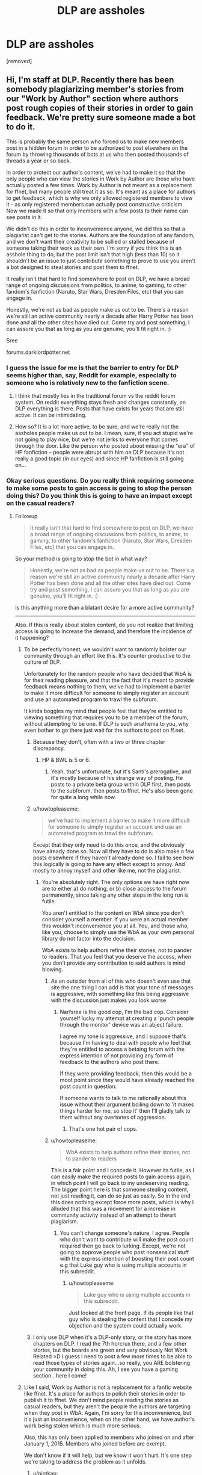 #+TITLE: DLP are assholes

* DLP are assholes
:PROPERTIES:
:Author: gervinhooo
:Score: 0
:DateUnix: 1443083033.0
:DateShort: 2015-Sep-24
:FlairText: Discussion
:END:
[removed]


** Hi, I'm staff at DLP. Recently there has been somebody plagiarizing member's stories from our "Work by Author" section where authors post rough copies of their stories in order to gain feedback. We're pretty sure someone made a bot to do it.

This is probably the same person who forced us to make new members post in a hidden forum in order to be authorized to post elsewhere on the forum by throwing thousands of bots at us who then posted thousands of threads a year or so back.

In order to protect our author's content, we've had to make it so that the only people who can view the stories in Work by Author are those who have actually posted a few times. Work by Author is not meant as a replacement for ffnet, but many people still treat it as so. It's meant as a place for authors to get feedback, which is why we only allowed registered members to view it - as only registered members can actually post constructive criticism. Now we made it so that only members with a few posts to their name can see posts in it.

We didn't do this in order to inconvenience anyone, we did this so that a plagiarist can't get to the stories. Authors are the foundation of any fandom, and we don't want their creativity to be sullied or stalled because of someone taking their work as their own. I'm sorry if you think this is an asshole thing to do, but the post limit isn't that high (less than 10) so it shouldn't be an issue to just contribute something to prove to use you aren't a bot designed to steal stories and post them to ffnet.

It really isn't that hard to find somewhere to post on DLP, we have a broad range of ongoing discussions from politics, to anime, to gaming, to other fandom's fanfiction (Naruto, Star Wars, Dresden Files, etc) that you can engage in.

Honestly, we're not as bad as people make us out to be. There's a reason we're still an active community nearly a decade after Harry Potter has been done and all the other sites have died out. Come try and post something, I can assure you that as long as you are genuine, you'll fit right in. :)

Sree

forums.darklordpotter.net
:PROPERTIES:
:Author: NarfSree
:Score: 38
:DateUnix: 1443084906.0
:DateShort: 2015-Sep-24
:END:

*** I guess the issue for me is that the barrier to entry for DLP seems higher than, say, Reddit for example, especially to someone who is relatively new to the fanfiction scene.
:PROPERTIES:
:Score: 9
:DateUnix: 1443085862.0
:DateShort: 2015-Sep-24
:END:

**** I think that mostly lies in the traditional forum vs the reddit forum system. On reddit everything stays fresh and changes constantly, on DLP everything is there. Posts that have exists for years that are still active. It can be intimidating.
:PROPERTIES:
:Author: howtopleaseme
:Score: 8
:DateUnix: 1443086755.0
:DateShort: 2015-Sep-24
:END:


**** How so? It is a lot more active, to be sure, and we're really not the assholes people make us out to be. I mean, sure, if you act stupid we're not going to play nice, but we're not jerks to everyone that comes through the door. Like the person who posted about missing the "era" of HP fanfiction -- people were abrupt with him on DLP because it's not really a good topic (in our eyes) and since HP fanfiction is still going on...
:PROPERTIES:
:Author: NarfSree
:Score: 5
:DateUnix: 1443086357.0
:DateShort: 2015-Sep-24
:END:


*** Okay serious questions. Do you really think requiring someone to make some posts to gain access is going to stop the person doing this? Do you think this is going to have an impact except on the casual readers?
:PROPERTIES:
:Author: howtopleaseme
:Score: 2
:DateUnix: 1443085391.0
:DateShort: 2015-Sep-24
:END:

**** Followup

#+begin_quote
  It really isn't that hard to find somewhere to post on DLP, we have a broad range of ongoing discussions from politics, to anime, to gaming, to other fandom's fanfiction (Naruto, Star Wars, Dresden Files, etc) that you can engage in.
#+end_quote

So your method is going to stop the bot in what way?

#+begin_quote
  Honestly, we're not as bad as people make us out to be. There's a reason we're still an active community nearly a decade after Harry Potter has been done and all the other sites have died out. Come try and post something, I can assure you that as long as you are genuine, you'll fit right in. :)
#+end_quote

Is this anything more than a blatant desire for a more active community?

--------------

Also. If this is really about stolen content, do you not realize that limiting access is going to increase the demand, and therefore the incidence of it happening?
:PROPERTIES:
:Author: howtopleaseme
:Score: 1
:DateUnix: 1443085556.0
:DateShort: 2015-Sep-24
:END:

***** To be perfectly honest, we wouldn't want to randomly bolster our community through an effort like this. It's counter productive to the culture of DLP.

Unfortunately for the random people who have decided that WbA is for their reading pleasure, and that the fact that it's meant to provide feedback means nothing to them, we've had to implement a barrier to make it more difficult for someone to simply register an account and use an automated program to trawl the subforum.

It kinda boggles my mind that people feel that they're entitled to viewing something that requires you to be a member of the forum, without attempting to be one. If DLP is such anathema to you, why even bother to go there just wait for the authors to post on ff.net.
:PROPERTIES:
:Author: surarrinoj
:Score: 11
:DateUnix: 1443086043.0
:DateShort: 2015-Sep-24
:END:

****** Because they don't, often with a two or three chapter discrepancy.
:PROPERTIES:
:Author: oh_i_see
:Score: 2
:DateUnix: 1443086437.0
:DateShort: 2015-Sep-24
:END:

******* HP & BWL is 5 or 6.
:PROPERTIES:
:Author: howtopleaseme
:Score: 1
:DateUnix: 1443086614.0
:DateShort: 2015-Sep-24
:END:

******** Yeah, that's unfortunate, but it's Santi's prerogative, and it's mostly because of his strange way of posting. He posts to a private beta group within DLP first, then posts to the subforum, then posts to ffnet. He's also been gone for quite a long while now.
:PROPERTIES:
:Author: NarfSree
:Score: 6
:DateUnix: 1443087895.0
:DateShort: 2015-Sep-24
:END:


****** u/howtopleaseme:
#+begin_quote
  we've had to implement a barrier to make it more difficult for someone to simply register an account and use an automated program to trawl the subforum.
#+end_quote

Except that they only need to do this once, and the obviously have already done so. Now all they have to do is also make a few posts elsewhere if they haven't already done so. I fail to see how this logically is going to have any effect except to annoy. And mostly to annoy myself and other like me, not the plagiarist.
:PROPERTIES:
:Author: howtopleaseme
:Score: 3
:DateUnix: 1443086347.0
:DateShort: 2015-Sep-24
:END:

******* You're absolutely right. The only options we have right now are to either a) do nothing, or b) close access to the forum permanently, since taking any other steps in the long run is futile.

You aren't entitled to the content on WbA since you don't consider yourself a member. If you were an actual member this wouldn't inconvenience you at all. You, and those who, like you, choose to simply use the WbA as your own personal library do not factor into the decision.

WbA exists to help authors refine their stories, not to pander to readers. That you feel that you deserve the access, when you don't provide any contribution to said authors is mind blowing.
:PROPERTIES:
:Author: surarrinoj
:Score: 3
:DateUnix: 1443086799.0
:DateShort: 2015-Sep-24
:END:

******** As an outsider from all of this who doesn't even use that site the one thing I can add is that your tone of messages is aggressive, with something like this being aggressive with the discussion just makes you look worse
:PROPERTIES:
:Author: Rayiara
:Score: 5
:DateUnix: 1443087393.0
:DateShort: 2015-Sep-24
:END:

********* Narfsree is the good cop, I'm the bad cop. Consider yourself lucky my attempt at creating a 'punch people through the monitor' device was an abject failure.

I agree my tone is aggressive, and I suppose that's because I'm having to deal with people who feel that they're entitled to access a betaing forum with the express intention of not providing any form of feedback to the authors who post there.

If they were providing feedback, then this would be a moot point since they would have already reached the post count in question.

If someone wants to talk to me rationally about this issue without their argument boiling down to 'it makes things harder for me, so stop it' then I'll gladly talk to them without any overtones of aggression.
:PROPERTIES:
:Author: surarrinoj
:Score: 8
:DateUnix: 1443087754.0
:DateShort: 2015-Sep-24
:END:

********** That's one hot pair of cops.
:PROPERTIES:
:Author: ilanawexler
:Score: 2
:DateUnix: 1443132787.0
:DateShort: 2015-Sep-25
:END:


******** u/howtopleaseme:
#+begin_quote
  WbA exists to help authors refine their stories, not to pander to readers
#+end_quote

This is a fair point and I concede it. However its futile, as I can easily make the required posts to gain access again, in which point I will go back to my undeserving reading. The bigger point here is that someone stealing content, not just reading it, can do so just as easily. So in the end this does nothing except force more posts, which is why I alluded that this was a movement for a increase in community activity instead of an attempt to thwart plagiarism.
:PROPERTIES:
:Author: howtopleaseme
:Score: 2
:DateUnix: 1443087552.0
:DateShort: 2015-Sep-24
:END:

********* You can't change someone's nature, I agree. People who don't want to contribute will make the post count required then go back to lurking. Except, we're not going to approve people who post nonsensical stuff with the express intention of boosting their post count e.g that Luke guy who is using multiple accounts in this subreddit.
:PROPERTIES:
:Author: surarrinoj
:Score: 3
:DateUnix: 1443088276.0
:DateShort: 2015-Sep-24
:END:

********** u/howtopleaseme:
#+begin_quote
  Luke guy who is using multiple accounts in this subreddit.
#+end_quote

Just looked at the front page. If its people like that guy who is stealing the content that I concede my objection and the system could actually work.
:PROPERTIES:
:Author: howtopleaseme
:Score: 2
:DateUnix: 1443089038.0
:DateShort: 2015-Sep-24
:END:


****** I only use DLP when it's a DLP-only story, or the story has more chapters on DLP. I read the 7th horcrux there, and a few other stories, but the boards are green and very obviously Not Work Related =D I guess I need to post a few more times to be able to read those types of stories again...so really, you ARE bolstering your community in doing this. Ah, I see you have a gaming section...here I come!
:PROPERTIES:
:Author: paperhurts
:Score: 1
:DateUnix: 1443115743.0
:DateShort: 2015-Sep-24
:END:


***** Like I said, Work by Author is not a replacement for a fanfic website like ffnet. It's a place for authors to polish their stories in order to publish it to ffnet. We don't mind people reading the stories as casual readers, but they aren't the people the authors are targeting when they post in WbA. Again, I'm sorry for this inconvenience, but it's just an inconvenience, when on the other hand, we have author's work being stolen which is much more serious.

Also, this has only been applied to members who joined on and after January 1, 2015. Members who joined before are exempt.

We don't know if it will help, but we know it won't hurt. It's one step we're taking to address the problem as it unfolds.
:PROPERTIES:
:Author: NarfSree
:Score: 8
:DateUnix: 1443086080.0
:DateShort: 2015-Sep-24
:END:

****** u/piotkap:
#+begin_quote
  2015
#+end_quote

I've never posted anything and I understand the reasoning behind this decision, so I'm not outraged, just sad. But I've been a member since 2012, so if you wanted to limit the restriction to people that signed this year - it didn't work this way :(
:PROPERTIES:
:Author: piotkap
:Score: 1
:DateUnix: 1443093171.0
:DateShort: 2015-Sep-24
:END:

******* It was a manual action by Raven. There's a thread currently on the board called 'Muggle Status', we aren't callous assholes (most of the time). Post in the thread asking for it and you may find your wish granted. That said, it really isn't hard to meet the quota, but we aren't punishing people for not posting (despite what some people seem to think.)
:PROPERTIES:
:Author: surarrinoj
:Score: 4
:DateUnix: 1443093566.0
:DateShort: 2015-Sep-24
:END:

******** Thanks, I'll try. I'm amused by all that outrage and you have every right to restrict the access... I just believe I'm personally harmless ;) I was even tempted to make some comments, over the years, but there is a psychological barrier, and I don't feel competent to judge anybody's work...
:PROPERTIES:
:Author: piotkap
:Score: 3
:DateUnix: 1443095465.0
:DateShort: 2015-Sep-24
:END:

********* Understandable man, but personally, I understand everyone isn't able to give super spot on analysis, but even pointing out things that you particularly enjoyed, or didn't think worked well is beneficial.
:PROPERTIES:
:Author: surarrinoj
:Score: 5
:DateUnix: 1443097781.0
:DateShort: 2015-Sep-24
:END:


****** You didn't really answer my questions. Let me try to simply without the outraged tone.

If the forums are so easy to gain access too, requiring only a small post count, in what way will this stop the plagiarist?
:PROPERTIES:
:Author: howtopleaseme
:Score: 2
:DateUnix: 1443086219.0
:DateShort: 2015-Sep-24
:END:

******* It's just one step we're taking in order to stop the person for now, since we're pretty sure the person taking it has only 1 post (from the sorting hat forum).
:PROPERTIES:
:Author: NarfSree
:Score: 4
:DateUnix: 1443086822.0
:DateShort: 2015-Sep-24
:END:

******** I'm actually not trying to be rude here, but you still didn't answer my question. You think the person who did it now doesn't have access, but with such a lax system won't they soon have access again, making all of this just a big waste of time?
:PROPERTIES:
:Author: howtopleaseme
:Score: 1
:DateUnix: 1443087255.0
:DateShort: 2015-Sep-24
:END:

********* I'm trying not to detail exactly why/how we think because the plagiarist might read this and get some ideas.
:PROPERTIES:
:Author: NarfSree
:Score: 2
:DateUnix: 1443087476.0
:DateShort: 2015-Sep-24
:END:

********** Thwarted by the power of Cntrl+C&V?
:PROPERTIES:
:Author: oh_i_see
:Score: 1
:DateUnix: 1443087749.0
:DateShort: 2015-Sep-24
:END:

*********** If it were that simple, we wouldn't be taking these measures. It's obviously more complicated than that, as someone isn't going to manually copy and paste hundreds of chapters through ffnet's chapter upload system, no matter how angry and lonely they are.
:PROPERTIES:
:Author: NarfSree
:Score: 2
:DateUnix: 1443088014.0
:DateShort: 2015-Sep-24
:END:

************ What does FF.net's document manager have to do with storing an offline copy of the stories?
:PROPERTIES:
:Author: oh_i_see
:Score: 1
:DateUnix: 1443088258.0
:DateShort: 2015-Sep-24
:END:

************* That's not the issue, though, is it? The issue is that the person is taking new content as it's being released on DLP and publishing it to ffnet.
:PROPERTIES:
:Author: NarfSree
:Score: 1
:DateUnix: 1443088473.0
:DateShort: 2015-Sep-24
:END:

************** Last time it was brought up - in the last week or so. The stories the DLP members decided to comment on (they didn't comment on the FF.net stories that were coppied) It was all old one shots or abandoned stories.
:PROPERTIES:
:Author: oh_i_see
:Score: 1
:DateUnix: 1443088941.0
:DateShort: 2015-Sep-24
:END:

*************** I know that at least one author had his work stolen less than a day after it was posted to DLP.
:PROPERTIES:
:Author: NarfSree
:Score: 2
:DateUnix: 1443089101.0
:DateShort: 2015-Sep-24
:END:

**************** If you make access harder people are more likely to create bots to scrap your site for stories. The number of people trying to place the story on other site will probably increase with the action you just took and the worst part is they will be heralded as heroes.

I don't know a better solutions though.
:PROPERTIES:
:Author: pokefinder2
:Score: 0
:DateUnix: 1443095239.0
:DateShort: 2015-Sep-24
:END:

***************** u/Lane_Anasazi:
#+begin_quote
  worst part is they will be heralded as heroes
#+end_quote

I can't imagine any sane person would think this.

HP fanfic is a pretty close-knit community these days. Let's say Taure put up a few more chapters of his very popular LotR/HP crossover up in WbA, and then someone ripped it off and posted it on FFN.

You /really/ think the person who ripped it off would be well regarded in the community?

Personally, I would think that person was a massive tool, a thief, and worthy of nothing but scorn.
:PROPERTIES:
:Author: Lane_Anasazi
:Score: 3
:DateUnix: 1443111441.0
:DateShort: 2015-Sep-24
:END:

****************** If the only way they can read it is on this way they will be. Look at pirat bay. While the scope is different I think people will start supporting scrappers more.

Well let see and hope that I am wrong.
:PROPERTIES:
:Author: pokefinder2
:Score: -1
:DateUnix: 1443111981.0
:DateShort: 2015-Sep-24
:END:

******************* Tell you what. Go post The Santi's fic on some off-site archive, then link it here with a blurb about how helpful you're being, making it easier for people to read his work. See what happens then.
:PROPERTIES:
:Author: Lane_Anasazi
:Score: 4
:DateUnix: 1443114382.0
:DateShort: 2015-Sep-24
:END:


********* We aren't going to go into the details of how this is an effective method, since doing so would potentially tip the person in question off on the manner of how we're dealing with them. Suffice it to say we're not relying on this move as a fullproof solution, it's a single step in a multi-step approach.
:PROPERTIES:
:Author: surarrinoj
:Score: 1
:DateUnix: 1443087439.0
:DateShort: 2015-Sep-24
:END:


** Good on DLP for doing this. Though I wasn't caught up in the latest wave, I've had stories copied out of WBA several times in the past and it's an annoyance.

Will it stop the copying? Probably not. Will it recover time for authors, site members, and admins that could be spent more productively (like writing or shaving one's testicles)? Probably.
:PROPERTIES:
:Author: __Pers
:Score: 15
:DateUnix: 1443098209.0
:DateShort: 2015-Sep-24
:END:


** I'm not a member of DLP, but did some looking around out of curiosity.

It's a fanfiction community with some extremely talented authors and a 'we don't suffer idiots gladly' philosophy. I see no problems with that.

The issue seems to be that they've had some serious plagarism issues recently, and took steps to require people to actually participate in the community to access things the community creates.

This... seems perfectly reasonable, and the only way I can see anyone disagreeing is if they want to mooch off of the content without actually providing any feedback. As the content in question appears to be a tool for authors to get editing feedback, rather than a hosting replacement.
:PROPERTIES:
:Score: 6
:DateUnix: 1443239554.0
:DateShort: 2015-Sep-26
:END:


** why?
:PROPERTIES:
:Author: redwings159753
:Score: 2
:DateUnix: 1443084737.0
:DateShort: 2015-Sep-24
:END:

*** A plagiarist has been stealing stories from the Work by Author section. I've detailed it in a [[https://www.reddit.com/r/HPfanfiction/comments/3m6dbb/dlp_are_assholes/cvcdk1q][post]].
:PROPERTIES:
:Author: NarfSree
:Score: 2
:DateUnix: 1443085247.0
:DateShort: 2015-Sep-24
:END:


** Good lord, the entitlement is strong here. Been on dlp for about nine years now, it's never been easier to join in discussions and be welcomed into the community.

If you aren't willing to take the time and make a few high quality posts, then maybe the WBA section isn't for you.

God knows DLP is more friendly and welcoming than it was ten years ago.
:PROPERTIES:
:Author: Servalpur
:Score: 4
:DateUnix: 1443091253.0
:DateShort: 2015-Sep-24
:END:


** Yes.
:PROPERTIES:
:Author: Zeelthor
:Score: 1
:DateUnix: 1443083406.0
:DateShort: 2015-Sep-24
:END:


** [removed]
:PROPERTIES:
:Score: -10
:DateUnix: 1443089613.0
:DateShort: 2015-Sep-24
:END:

*** I am removing your post for breaking Rule 3.

From this point on, you will participate in this subreddit like a civil human being, or not participate at all.

Edit: It seems like you choose the latter option. Oh well.
:PROPERTIES:
:Author: tusing
:Score: 6
:DateUnix: 1443092161.0
:DateShort: 2015-Sep-24
:END:
